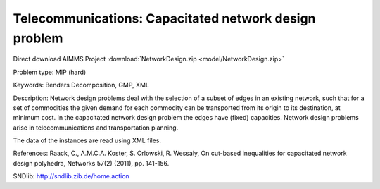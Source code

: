Telecommunications: Capacitated network design problem
=======================================================

Direct download AIMMS Project :download:`NetworkDesign.zip <model/NetworkDesign.zip>`

.. Go to the example on GitHub: https://github.com/aimms/examples/tree/master/Practical%20Examples/Telecommunications/NetworkDesign

Problem type:
MIP (hard)

Keywords:
Benders Decomposition, GMP, XML

Description:
Network design problems deal with the selection of a subset of edges in
an existing network, such that for a set of commodities the given demand
for each commodity can be transported from its origin to its destination,
at minimum cost. In the capacitated network design problem the edges have
(fixed) capacities. Network design problems arise in telecommunications
and transportation planning.

The data of the instances are read using XML files.

References:
Raack, C., A.M.C.A. Koster, S. Orlowski, R. Wessaly, On cut-based inequalities
for capacitated network design polyhedra, Networks 57(2) (2011), pp. 141-156.

SNDlib: http://sndlib.zib.de/home.action

.. meta::
   :keywords: Benders Decomposition, GMP, XML